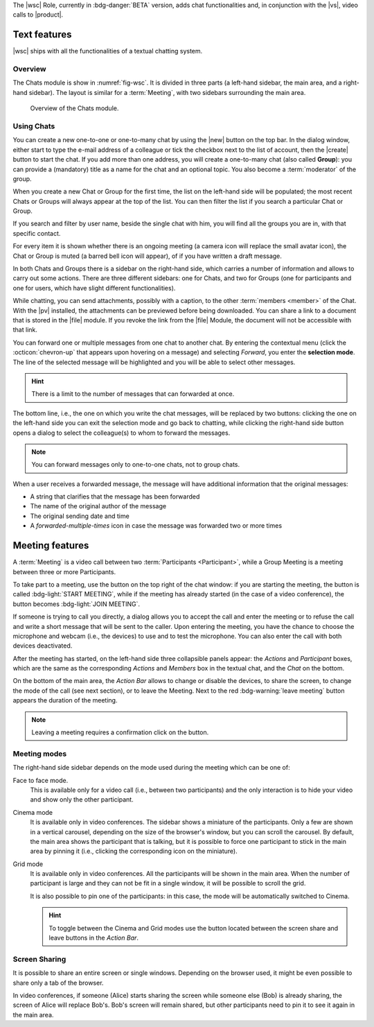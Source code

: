 The |wsc| Role, currently in :bdg-danger:`BETA` version, adds chat
functionalities and, in conjunction with the |vs|, video calls to
|product|.

.. _wsc-text:

Text features
-------------

|wsc| ships with all the functionalities of a textual chatting system.

Overview
~~~~~~~~

The Chats module is show in :numref:`fig-wsc`. It is divided in three
parts (a left-hand sidebar, the main area, and a right-hand
sidebar). The layout is similar for a :term:`Meeting`, with two
sidebars surrounding the main area.

.. _fig-wsc:

.. figure:: /img/chats/wsc.png
   :width: 99%

   Overview of the Chats module.

Using Chats
~~~~~~~~~~~

You can create a new one-to-one or one-to-many chat by using the |new|
button on the top bar. In the dialog window, either start to type the
e-mail address of a colleague or tick the checkbox next to the list of
account, then the |create| button to start the chat. If you add more
than one address, you will create a one-to-many chat (also called
**Group**): you can provide a (mandatory) title as a name for the chat
and an optional topic. You also become a :term:`moderator` of the
group.

When you create a new Chat or Group for the first time, the list on
the left-hand side will be populated; the most recent Chats or Groups
will always appear at the top of the list. You can then filter the
list if you search a particular Chat or Group.

If you search and filter by user name, beside the single chat with
him, you will find all the groups you are in, with that specific
contact.

For every item it is shown whether there is an ongoing meeting (a
camera icon will replace the small avatar icon), the Chat or Group is
muted (a barred bell icon will appear), of if you have written a draft
message.

In both Chats and Groups there is a sidebar on the right-hand side,
which carries a number of information and allows to carry out some
actions. There are three different sidebars: one for Chats, and two
for Groups (one for participants and one for users, which have slight
different functionalities).

While chatting, you can send attachments, possibly with a caption, to
the other :term:`members <member>` of the Chat. With the |pv|
installed, the attachments can be previewed before being
downloaded. You can share a link to a document that is stored in the
|file| module. If you revoke the link from the |file| Module, the
document will not be accessible with that link.

You can forward one or multiple messages from one chat to another
chat. By entering the contextual menu (click the :octicon:`chevron-up`
that appears upon hovering on a message) and selecting *Forward*, you
enter the **selection mode**. The line of the selected message will be
highlighted and you will be able to select other messages.

.. hint:: There is a limit to the number of messages that can
   forwarded at once.

The bottom line, i.e., the one on which you write the chat messages,
will be replaced by two buttons: clicking the one on the left-hand
side you can exit the selection mode and go back to chatting, while
clicking the right-hand side button opens a dialog to select the
colleague(s) to whom to forward the messages.

.. note:: You can forward messages only to one-to-one chats, not to
   group chats.

When a user receives a forwarded message, the message will have
additional information that the original messages:

* A string that clarifies that the message has been forwarded
* The name of the original author of the message
* The original sending date and time
* A *forwarded-multiple-times* icon in case the message was forwarded
  two or more times

.. grid:: 1 1 2 2
   :gutter: 2

   .. grid-item-card:: Chat Sidebar
      :columns: 12

      In a chat, the sidebar is split in two:

      * The *Info* box shows the e-mail and the avatar of the other
        member

      * The (collapsible) *Action* box allows to mute notifications
        (see what this implies in the :ref:`box below <wsc_muted>`) or
        to clear the chat's history.

        .. note:: The deletion of the chat history requires a
           confirmation; it is irreversible and personal, meaning that
           the other users will still be able to see it.
           
   .. grid-item-card:: Group Sidebar for Members
      :columns: 6

      In a Group, the sidebar for a participant is divided into three
      parts. 
      
      * The *Info* box shows the avatar, title, and topic of the
        group, along with the number of members

      * The (collapsible) *Action* box allows to mute notifications
        (see what this implies in the :ref:`box below <wsc_muted>`) to
        clear the chat's history or to leave the group.

        .. note:: The deletion of the chat history requires a
           confirmation; it is irreversible and personal, meaning that
           the other users will still be able to see it.                

      * In the (collapsible) *Members* box shows the e-mail and
        avatars of the other members. It is possible to search for
        members or open a direct chat with each of the members by
        clicking the icon. A crown icon shows the moderator of the
        group.
           
   .. grid-item-card:: Group Sidebar for Moderators
      :columns: 6

      In a Group, the sidebar for a Moderator is divided into the same
      three parts that participants see, but with a few more
      options to manage the Group. The differences are:
      
      * *Info* box. A moderator can also upload an image to change the
        avatar

      * *Action* box. A moderator can *Edit details* of the group
        (title and topic), add *new members*, or *delete the group*

      * *Members* box. You can promote other members to moderator.

      .. note:: If you are the only moderator, you **can not** leave
         the group.

.. _wsc_muted:

.. card:: Muted notifications

   When the notifications for a Chat or a Group are muted, the following
   changes take effect:

   * The avatar of the User or of the Group is replaced by a
     crossed-out bell

   * Desktop notifications, if configured, are suppressed

   * Notification sounds are also suppressed

   * The unread messages badge will be shown in grey and not in blue

.. _wsc-meeting:

Meeting features
----------------

A :term:`Meeting` is a video call between two :term:`Participants
<Participant>`, while a Group Meeting is a meeting between three or
more Participants.

.. card:: Members vs. Participants

   A Group is composed by three of more users, which are the *members*
   of the Group: all members receive the text messages written in the
   chat. Whenever a Group Meeting is started, while all the members
   can join that Group Meeting, only those who indeed take part are
   called *participants*.
   
To take part to a meeting, use the button on the top right of the chat
window: if you are starting the meeting, the button is called
:bdg-light:`START MEETING`, while if the meeting has already
started (in the case of a video conference), the button becomes
:bdg-light:`JOIN MEETING`.
               
If someone is trying to call you directly, a dialog allows you to
accept the call and enter the meeting or to refuse the call and write
a short message that will be sent to the caller. Upon entering the
meeting, you have the chance to choose the microphone and webcam
(i.e., the devices) to use and to test the microphone. You can also
enter the call with both devices deactivated.

After the meeting has started, on the left-hand side three collapsible
panels appear: the *Actions* and *Participant* boxes, which are the
same as the corresponding *Actions* and *Members* box in the textual
chat, and the *Chat* on the bottom.

On the bottom of the main area, the *Action Bar* allows to change or
disable the devices, to share the screen, to change the mode of the
call (see next section), or to leave the Meeting. Next to the red
:bdg-warning:`leave meeting` button appears the duration of the
meeting.

.. note:: Leaving a meeting requires a confirmation click on the
   button.

Meeting modes
~~~~~~~~~~~~~

The right-hand side sidebar depends on the mode used during the
meeting which can be one of:

Face to face mode.
  This is available only for a video call (i.e.,
  between two participants) and the only interaction is to hide your
  video and show only the other participant.

Cinema mode
  It is available only in video conferences. The sidebar shows a
  miniature of the participants. Only a few are shown in a vertical
  carousel, depending on the size of the browser's window, but you can
  scroll the carousel. By default, the main area shows the participant
  that is talking, but it is possible to force one participant to
  stick in the main area by pinning it (i.e., clicking the
  corresponding icon on the miniature).

Grid mode
  It is available only in video conferences. All the participants will
  be shown in the main area. When the number of participant is large
  and they can not be fit in a single window, it will be possible to
  scroll the grid.

  It is also possible to pin one of the participants: in this case,
  the mode will be automatically switched to Cinema.

  .. hint:: To toggle between the Cinema and Grid modes use the button
     located between the screen share and leave buttons in the *Action
     Bar*.

Screen Sharing
~~~~~~~~~~~~~~

It is possible to share an entire screen or single windows. Depending
on the browser used, it might be even possible to share only a tab of
the browser.

In video conferences, if someone (Alice) starts sharing the screen
while someone else (Bob) is already sharing, the screen of Alice will
replace Bob's. Bob's screen will remain shared, but other participants
need to pin it to see it again in the main area.
